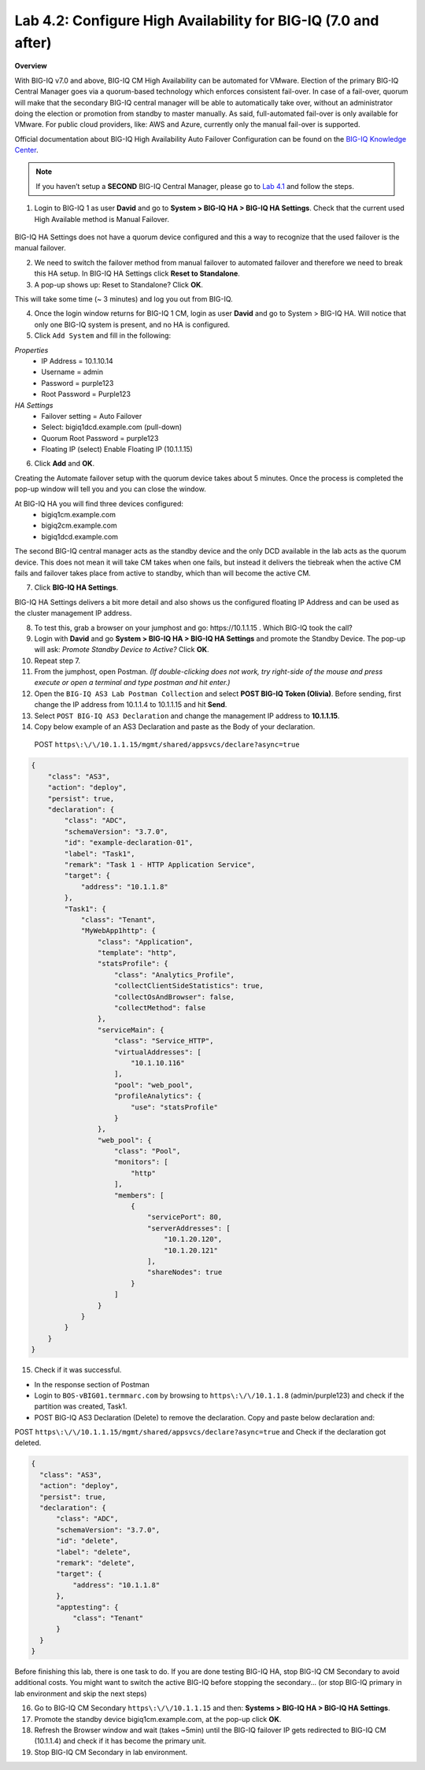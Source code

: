 Lab 4.2: Configure High Availability for BIG-IQ (7.0 and after)
---------------------------------------------------------------
**Overview**

With BIG-IQ v7.0 and above, BIG-IQ CM High Availability can be automated for VMware. Election of the primary BIG-IQ Central Manager goes via a quorum-based technology which enforces consistent fail-over. In case of a fail-over, quorum will make that the secondary BIG-IQ central manager will be able to automatically take over, without an administrator doing the election or promotion from standby to master manually.
As said, full-automated fail-over is only available for VMware. For public cloud providers, like: AWS and Azure, currently only the manual fail-over is supported.

Official documentation about BIG-IQ High Availability Auto Failover Configuration can be found on the `BIG-IQ Knowledge Center`_.

.. _`BIG-IQ Knowledge Center`: https://techdocs.f5.com/en-us/bigiq-7-0-0/creating-a-big-iq-high-availability-auto-fail-over-config.html

.. note:: If you haven’t setup a **SECOND** BIG-IQ Central Manager, please go to `Lab 4.1`_ and follow the steps.

.. _Lab 4.1: ../lab1.html

1. Login to BIG-IQ 1 as user **David**  and go to **System > BIG-IQ HA > BIG-IQ HA Settings**. Check that the current used High Available method is Manual Failover.

 .. image:: ../pictures/module4/lab-2-1.png
  :align: center
  
BIG-IQ HA Settings does not have a quorum device configured and this a way to recognize that the used failover is the manual failover.

2. We need to switch the failover method from manual failover to automated failover and therefore we need to break this HA setup. In BIG-IQ HA Settings click **Reset to Standalone**.

3. A pop-up shows up: Reset to Standalone? Click **OK**.

.. image:: ../pictures/module4/lab-2-2.png
  :align: center
  :scale: 30
  
This will take some time (~ 3 minutes) and log you out from BIG-IQ.

4. Once the login window returns for BIG-IQ 1 CM, login as user **David**  and go to System > BIG-IQ HA. Will notice that only one BIG-IQ system is present, and no HA is configured.

5. Click ``Add System`` and fill in the following:

*Properties*
 * IP Address =	10.1.10.14
 * Username = admin
 * Password = purple123
 * Root Password = Purple123
	
*HA Settings*
 * Failover setting = Auto Failover
 * Select: bigiq1dcd.example.com (pull-down)
 * Quorum Root Password = purple123
 * Floating IP	(select) Enable Floating IP (10.1.1.15)

6. Click **Add** and **OK**.

Creating the Automate failover setup with the quorum device takes about 5 minutes.
Once the process is completed the pop-up window will tell you and you can close the window. 

.. image:: ../pictures/module4/lab-2-3.png
  :align: center
  
At BIG-IQ HA you will find three devices configured:
 - bigiq1cm.example.com
 - bigiq2cm.example.com
 - bigiq1dcd.example.com

The second BIG-IQ central manager acts as the standby device and the only DCD available in the lab acts as the quorum device. This does not mean it will take CM takes when one fails, but instead it delivers the tiebreak when the active CM fails and failover takes place from active to standby, which than will become the active CM.

7. Click **BIG-IQ HA Settings**.

.. image:: ../pictures/module4/lab-2-4.png
  :align: center
  
BIG-IQ HA Settings delivers a bit more detail and also shows us the configured floating IP Address and can be used as the cluster management IP address.

.. image:: ../pictures/module4/lab-2-5.png
  :align: center
  
8. To test this, grab a browser on your jumphost and go: https\:\/\/10.1.1.15 . Which BIG-IQ took the call? 

9. Login with **David**  and go **System > BIG-IQ HA > BIG-IQ HA Settings** and promote the Standby Device. The pop-up will ask: *Promote Standby Device to Active?* Click **OK**.

10.	Repeat step 7.

11.	From the jumphost, open Postman. *(If double-clicking does not work, try right-side of the mouse and press execute or open a terminal and type postman and hit enter.)*

12.	Open the ``BIG-IQ AS3 Lab Postman Collection`` and select **POST BIG-IQ Token (Olivia)**. Before sending, first change the IP address from 10.1.1.4 to 10.1.1.15 and hit **Send**.

13.	Select ``POST BIG-IQ AS3 Declaration`` and change the management IP address to **10.1.1.15**.

14.	Copy below example of an AS3 Declaration and paste as the Body of your declaration.

  POST ``https\:\/\/10.1.1.15/mgmt/shared/appsvcs/declare?async=true``

.. code-block:: yaml

   {
       "class": "AS3",
       "action": "deploy",
       "persist": true,
       "declaration": {
           "class": "ADC",
           "schemaVersion": "3.7.0",
           "id": "example-declaration-01",
           "label": "Task1",
           "remark": "Task 1 - HTTP Application Service",
           "target": {
               "address": "10.1.1.8"
           },
           "Task1": {
               "class": "Tenant",
               "MyWebApp1http": {
                   "class": "Application",
                   "template": "http",
                   "statsProfile": {
                       "class": "Analytics_Profile",
                       "collectClientSideStatistics": true,
                       "collectOsAndBrowser": false,
                       "collectMethod": false
                   },
                   "serviceMain": {
                       "class": "Service_HTTP",
                       "virtualAddresses": [
                           "10.1.10.116"
                       ],
                       "pool": "web_pool",
                       "profileAnalytics": {
                           "use": "statsProfile"
                       }
                   },
                   "web_pool": {
                       "class": "Pool",
                       "monitors": [
                           "http"
                       ],
                       "members": [
                           {
                               "servicePort": 80,
                               "serverAddresses": [
                                   "10.1.20.120",
                                   "10.1.20.121"
                               ],
                               "shareNodes": true
                           }
                       ]
                   }
               }
           }
       }
   }

15. Check if it was successful.

- In the response section of Postman
- Login to ``BOS-vBIG01.termmarc.com`` by browsing to ``https\:\/\/10.1.1.8`` (admin/purple123) and check if the partition was created, Task1.
- POST BIG-IQ AS3 Declaration (Delete) to remove the declaration. Copy and paste below declaration and:

POST ``https\:\/\/10.1.1.15/mgmt/shared/appsvcs/declare?async=true`` and Check if the declaration got deleted.

.. code-block:: yaml

  {
    "class": "AS3",
    "action": "deploy",
    "persist": true,
    "declaration": {
        "class": "ADC",
        "schemaVersion": "3.7.0",
        "id": "delete",
        "label": "delete",
        "remark": "delete",
        "target": {
            "address": "10.1.1.8"
        },
        "apptesting": {
            "class": "Tenant"
        }
    }
  }


Before finishing this lab, there is one task to do. If you are done testing BIG-IQ HA, stop BIG-IQ CM Secondary to avoid additional costs. You might want to switch the active BIG-IQ before stopping the secondary… (or stop BIG-IQ primary in lab environment and skip the next steps)

16.	Go to BIG-IQ CM Secondary ``https\:\/\/10.1.1.15`` and then: **Systems > BIG-IQ HA > BIG-IQ HA Settings**.

17.	Promote the standby device bigiq1cm.example.com, at the pop-up click **OK**.

18.	Refresh the Browser window and wait (takes ~5min) until the BIG-IQ failover IP gets redirected to BIG-IQ CM (10.1.1.4) and check if it has become the primary unit.

19.	Stop BIG-IQ CM Secondary in lab environment.

